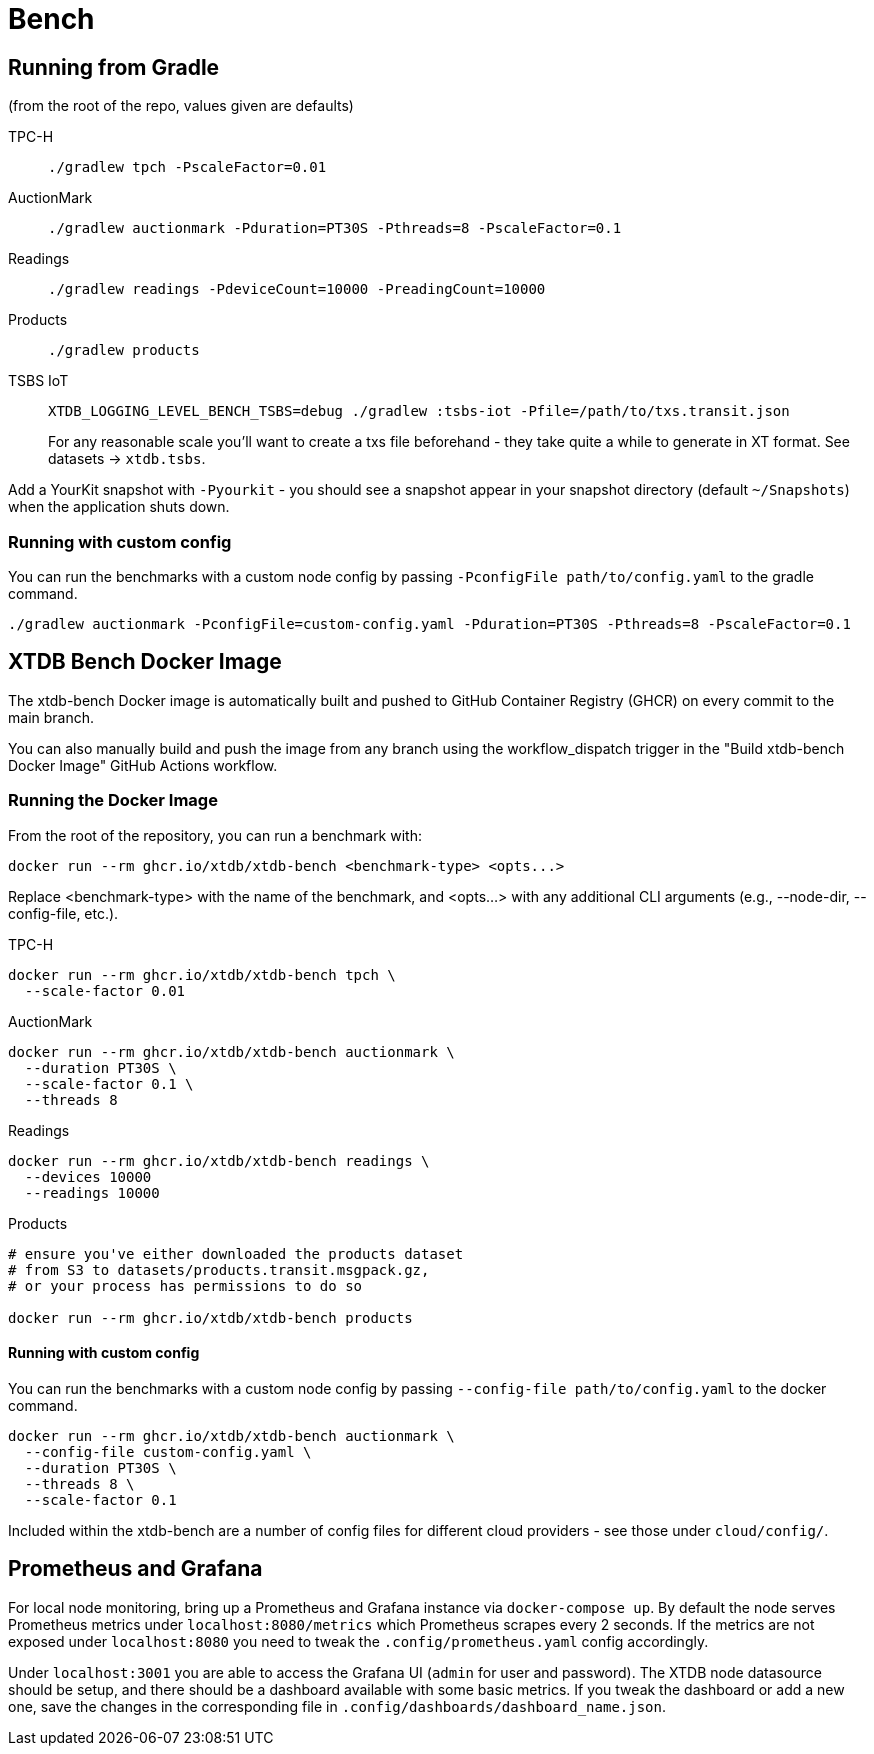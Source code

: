 = Bench

== Running from Gradle

(from the root of the repo, values given are defaults)

TPC-H::
`./gradlew tpch -PscaleFactor=0.01`

AuctionMark::
`./gradlew auctionmark -Pduration=PT30S -Pthreads=8 -PscaleFactor=0.1`

Readings::
`./gradlew readings -PdeviceCount=10000 -PreadingCount=10000`

Products::
`./gradlew products`

TSBS IoT::
`XTDB_LOGGING_LEVEL_BENCH_TSBS=debug ./gradlew :tsbs-iot -Pfile=/path/to/txs.transit.json`
+
For any reasonable scale you'll want to create a txs file beforehand - they take quite a while to generate in XT format.
See datasets -> `xtdb.tsbs`.

Add a YourKit snapshot with `-Pyourkit` - you should see a snapshot appear in your snapshot directory (default `~/Snapshots`) when the application shuts down.

=== Running with custom config

You can run the benchmarks with a custom node config by passing `-PconfigFile path/to/config.yaml` to the gradle command.

`./gradlew auctionmark -PconfigFile=custom-config.yaml -Pduration=PT30S -Pthreads=8 -PscaleFactor=0.1`

== XTDB Bench Docker Image

The xtdb-bench Docker image is automatically built and pushed to GitHub Container Registry (GHCR) on every commit to the main branch.

You can also manually build and push the image from any branch using the workflow_dispatch trigger in the "Build xtdb-bench Docker Image" GitHub Actions workflow.

=== Running the Docker Image

From the root of the repository, you can run a benchmark with:

[source,bash]
----
docker run --rm ghcr.io/xtdb/xtdb-bench <benchmark-type> <opts...>
----

Replace <benchmark-type> with the name of the benchmark, and <opts...> with any additional CLI arguments (e.g., --node-dir, --config-file, etc.).

TPC-H::
[source,bash]
----
docker run --rm ghcr.io/xtdb/xtdb-bench tpch \
  --scale-factor 0.01
----
AuctionMark::
[source,bash]
----
docker run --rm ghcr.io/xtdb/xtdb-bench auctionmark \
  --duration PT30S \
  --scale-factor 0.1 \
  --threads 8
----
Readings::
[source,bash]
----
docker run --rm ghcr.io/xtdb/xtdb-bench readings \
  --devices 10000
  --readings 10000
----
Products::
[source,bash]
----
# ensure you've either downloaded the products dataset
# from S3 to datasets/products.transit.msgpack.gz,
# or your process has permissions to do so

docker run --rm ghcr.io/xtdb/xtdb-bench products
----

==== Running with custom config

You can run the benchmarks with a custom node config by passing `--config-file path/to/config.yaml` to the docker command.

[source,bash]
----
docker run --rm ghcr.io/xtdb/xtdb-bench auctionmark \
  --config-file custom-config.yaml \
  --duration PT30S \
  --threads 8 \
  --scale-factor 0.1
----

Included within the xtdb-bench are a number of config files for different cloud providers - see those under `cloud/config/`.

== Prometheus and Grafana

For local node monitoring, bring up a Prometheus and Grafana instance via `docker-compose up`.
By default the node serves Prometheus metrics under `localhost:8080/metrics` which Prometheus scrapes every 2 seconds.
If the metrics are not exposed under `localhost:8080` you need to tweak the `.config/prometheus.yaml` config accordingly.

Under `localhost:3001` you are able to access the Grafana UI (`admin` for user and password).
The XTDB node datasource should be setup, and there should be a dashboard available with some basic metrics.
If you tweak the dashboard or add a new one, save the changes in the corresponding file in `.config/dashboards/dashboard_name.json`.
